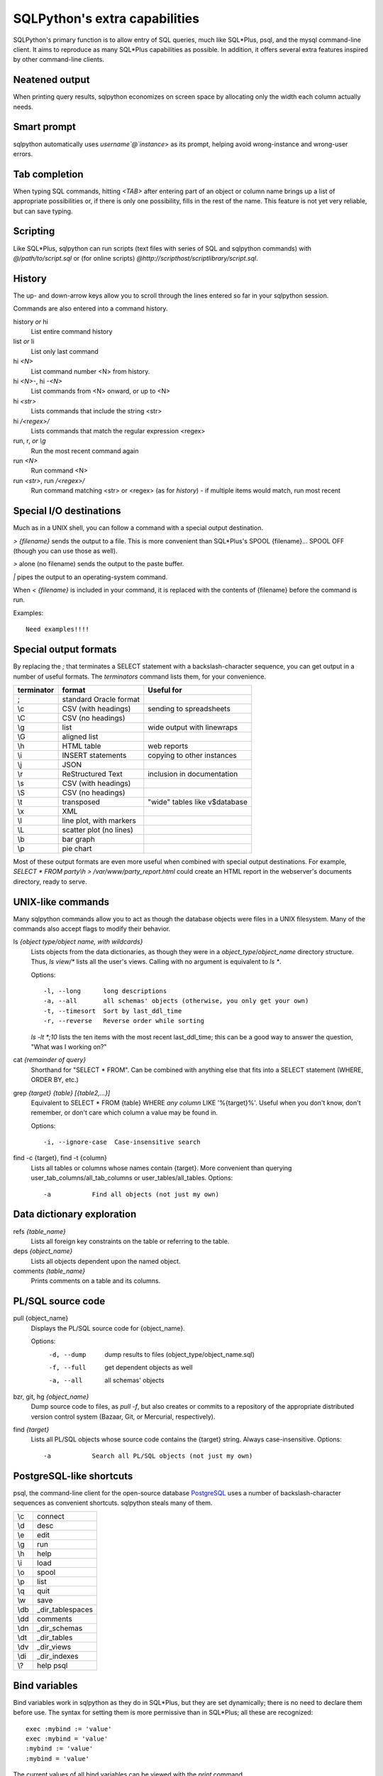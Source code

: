 ==============================
SQLPython's extra capabilities
==============================

SQLPython's primary function is to allow entry of SQL queries, much like
SQL*Plus, psql, and the mysql command-line client.  It aims to reproduce
as many SQL*Plus capabilities as possible.  In addition, it offers several
extra features inspired by other command-line clients.

Neatened output
===============

When printing query results, sqlpython economizes on screen space by allocating
only the width each column actually needs.

Smart prompt
============

sqlpython automatically uses `username`@`instance`> as its prompt, helping
avoid wrong-instance and wrong-user errors.

Tab completion
==============

When typing SQL commands, hitting `<TAB>` after entering part of an object
or column name brings up a list of appropriate possibilities or, if there
is only one possibility, fills in the rest of the name.  This feature is
not yet very reliable, but can save typing.

Scripting
=========

Like SQL\*Plus, sqlpython can run scripts (text files with series of SQL and
sqlpython commands) with `@/path/to/script.sql` or (for online scripts)
`@http://scripthost/scriptlibrary/script.sql`.

History
=======

The up- and down-arrow keys allow you to scroll through the lines entered so far
in your sqlpython session.

Commands are also entered into a command history.

history *or* hi
  List entire command history

list *or* li
  List only last command

hi `<N>`
  List command number <N> from history.  

hi `<N>-`, hi `-<N>`
  List commands from <N> onward, or up to <N>

hi `<str>`
  Lists commands that include the string <str>

hi `/<regex>/` 
  Lists commands that match the regular expression <regex>

run, r, *or* `\\g`
  Run the most recent command again

run `<N>`
  Run command <N>

run `<str>`, run `/<regex>/`
  Run command matching <str> or <regex> (as for `history`) - 
  if multiple items would match, run most recent

Special I/O destinations
========================

Much as in a UNIX shell, you can follow a command with a special output destination.

`> {filename}` sends the output to a file.  This is more convenient than SQL\*Plus's 
SPOOL {filename}... SPOOL OFF (though you can use those as well).

`>` alone (no filename) sends the output to the paste buffer.

`|` pipes the output to an operating-system command.

When `< {filename}` is included in your command, it is replaced with the contents of
{filename} before the command is run.

Examples:: 

  Need examples!!!!
  
Special output formats
======================

By replacing the `;` that terminates a SELECT statement with a backslash-character
sequence, you can get output in a number of useful formats.  The `terminators`
command lists them, for your convenience.

========== ======================== ================================
terminator format                   Useful for
========== ======================== ================================
;          standard Oracle format
\\c        CSV (with headings)      sending to spreadsheets   
\\C        CSV (no headings)
\\g        list                     wide output with linewraps
\\G        aligned list
\\h        HTML table               web reports
\\i        INSERT statements        copying to other instances
\\j        JSON
\\r        ReStructured Text        inclusion in documentation
\\s        CSV (with headings)
\\S        CSV (no headings)
\\t        transposed               "wide" tables like v$database
\\x        XML
\\l        line plot, with markers
\\L        scatter plot (no lines)
\\b        bar graph
\\p        pie chart                                                 
========== ======================== ================================

Most of these output formats are even more useful when combined with special output
destinations.  For example, `SELECT * FROM party\\h > /var/www/party_report.html`
could create an HTML report in the webserver's documents directory, ready to serve.

UNIX-like commands
==================

Many sqlpython commands allow you to act as though the database objects
were files in a UNIX filesystem.  Many of the commands also accept flags
to modify their behavior.

ls `{object type/object name, with wildcards}`
  Lists objects from the data dictionaries, as though they were in a 
  *object_type*/*object_name* directory structure.  Thus, `ls view/\*`
  lists all the user's views.  Calling with no argument is equivalent
  to `ls *`.
   
  Options::
  
    -l, --long      long descriptions 
    -a, --all       all schemas' objects (otherwise, you only get your own)
    -t, --timesort  Sort by last_ddl_time
    -r, --reverse   Reverse order while sorting   

  `ls -lt *;10` lists the ten items with the most recent last_ddl_time;
  this can be a good way to answer the question, "What was I working on?"
  
cat `{remainder of query}`
  Shorthand for "SELECT * FROM".  Can be combined with anything else
  that fits into a SELECT statement (WHERE, ORDER BY, etc.)
   
grep `{target}` `{table}` `[{table2,...}]`
  Equivalent to SELECT * FROM {table} WHERE *any column* LIKE '%{target}%'.
  Useful when you don't know, don't remember, or don't care which column
  a value may be found in.
   
  Options::
  
    -i, --ignore-case  Case-insensitive search   

find -c {target}, find -t {column}
  Lists all tables or columns whose names contain {target}.  More convenient than
  querying user_tab_columns/all_tab_columns or user_tables/all_tables.
  Options::
  
    -a           Find all objects (not just my own)  
  
Data dictionary exploration
===========================

refs `{table_name}`
  Lists all foreign key constraints on the table or referring to the table.
  
deps `{object_name}`
  Lists all objects dependent upon the named object.
  
comments `{table_name}`
  Prints comments on a table and its columns.

PL/SQL source code
==================

pull {object_name}
  Displays the PL/SQL source code for {object_name}.
  
  Options:
    -d, --dump   dump results to files (object_type/object_name.sql)
    -f, --full   get dependent objects as well
    -a, --all    all schemas' objects
  
bzr, git, hg `{object_name}`
  Dump source code to files, as `pull -f`, but also creates or commits to a
  repository of the appropriate distributed version control system
  (Bazaar, Git, or Mercurial, respectively).  
  
find `{target}`
  Lists all PL/SQL objects whose source code contains the {target} string.  
  Always case-insensitive.
  Options::

    -a           Search all PL/SQL objects (not just my own)    
  
PostgreSQL-like shortcuts
=========================

psql, the command-line client for the open-source database `PostgreSQL <http://www.postgresql.org/>`_ uses a number
of backslash-character sequences as convenient shortcuts.  sqlpython steals many of
them.

===== ===================
\\c   connect
\\d   desc
\\e   edit
\\g   run
\\h   help
\\i   load
\\o   spool
\\p   list
\\q   quit
\\w   save
\\db  _dir_tablespaces
\\dd  comments
\\dn  _dir_schemas
\\dt  _dir_tables
\\dv  _dir_views
\\di  _dir_indexes
\\?   help psql
===== ===================
  
Bind variables
==============

Bind variables work in sqlpython as they do in SQL\*Plus, but they are set dynamically; there
is no need to declare them before use.  The syntax for setting them is more permissive than
in SQL\*Plus; all these are recognized::

  exec :mybind := 'value'
  exec :mybind = 'value'
  :mybind := 'value'
  :mybind = 'value'

The current values of all bind variables can be viewed with the `print` command.

The `bind` command creates and populates bind variables for the final row of the most recent
SELECT statement executed; each column name is used as a bind variable, which is filled with
the value.  `bind -r {rownumber}` does the same, but fills from row {rownumber} instead of
from the final row (row numbers begin at 0 for this command).

When the `autobind` sqlpython parameter is True, a `bind` statement is issued automatically
after every query that returns exactly one row.

Bind variables are available from within Python as a dictionary named `binds` (see Python).

Substitution variables
======================

Substitution variables ("&" variables) work much as they do in SQL\*Plus.  As in SQL\*Plus,
the `scan` parameter determines whether queries are scanned to replace substitution 
variables.  Unlike SQL\*Plus, sqlpython knows how annoying it is to hit a substitution
variable you didn't expect, so entering "SET SCAN OFF" when prompted for a substitution
variable actually aborts the substitution process.

Wild SQL
========

Wild SQL is a nonstandard SQL feature that must be enabled with `set wildsql on`.  When it is
enabled, column names in a SELECT statement do not need to be explicitly typed; they can be
specified with special Wild SQL symbols: wildcards (`*`, `%`, `_`); column numbers (`#{N}`);
and NOT-style exclusion (`!`).  The symbols can even be combined.

::

  jrrt@orcl> cat party
  
  NAME    STR INT WIS DEX CON CHA
  ------- --- --- --- --- --- ---
  Frodo     8  14  16  15  14  16
  Gimli    17  12  10  11  17  11
  Legolas  13  15  14  18  15  17
  Sam      11   9  14  11  16  13
  
  4 rows selected.
  
  jrrt@orcl> set wild on
  wildsql - was: False
  now: True
  jrrt@orcl> select *i* from party;
  
  INT WIS
  --- ---
   14  16
   12  10
   15  14
    9  14
  
  4 rows selected.
  
  jrrt@orcl> select #1, #5 from party;
  
  NAME    DEX
  ------- ---
  Frodo    15
  Gimli    11
  Legolas  18
  Sam      11
  
  4 rows selected.
  
  jrrt@orcl> select !str from party;
  
  NAME    INT WIS DEX CON CHA
  ------- --- --- --- --- ---
  Frodo    14  16  15  14  16
  Gimli    12  10  11  17  11
  Legolas  15  14  18  15  17
  Sam       9  14  11  16  13
  
  4 rows selected.
  
  jrrt@orcl> select n*, !#3, !c* from party;
  
  NAME    STR WIS DEX
  ------- --- --- ---
  Frodo     8  16  15
  Gimli    17  10  11
  Legolas  13  14  18
  Sam      11  14  11
  
  4 rows selected.

Wild SQL symbols only work in the first SELECT statement in a query; they do not work in 
subqueries, subsequent UNIONed queries, etc.

Python
======

The `py` command allows the user to execute Python commands, either one-at-a-time (with
`py {command}`) or in an interactive environment (beginning with a bare `py` statement,
and continuing until Ctrl-D, `quit()`, or `exit()` is entered).

A history of result sets from each query is exposed to the python session as the list `r`; 
the most recent result set is `r[-1]`.  Each row can be references as a tuple, or as an
object with an attribute for each column.

Bind variables are exposed as the dictionary `binds`.  Each row from each result set has
a .bind() method that fills a bind varible for each column with that row's value.

Resultsets in `r` are read-only, but `binds` can be written as well as read, and will 
be working bind variables in the SQL environment.

SQL and sqlpython commands can be issued from the Python environment with `sql("{your SQL}")`.

All variables are retained each time the python environment is entered (whether interactively, 
or with one-line `py` statements).
::

  0:testschema@orcl> select title, author from play;
  
  TITLE           AUTHOR
  --------------- -----------
  Timon of Athens Shakespeare
  Twelfth Night   Shakespeare
  The Tempest     Shakespeare
  Agamemnon       Aeschylus
  
  4 rows selected.
  
  0:testschema@orcl> py import urllib
  0:testschema@orcl> py current_season = urllib.urlopen('http://cincyshakes.com/').read()
  0:testschema@orcl> py
  Python 2.5.2 (r252:60911, Jul 31 2008, 17:28:52)
  [GCC 4.2.3 (Ubuntu 4.2.3-2ubuntu7)] on linux2
  Type "help", "copyright", "credits" or "license" for more information.
  (mysqlpy)
  
          py <command>: Executes a Python command.
          py: Enters interactive Python mode; end with `Ctrl-D`, `quit()`, or 'exit`.
          Past SELECT results are exposed as list `r`;
              most recent resultset is `r[-1]`.
          SQL bind, substitution variables are exposed as `binds`, `substs`.
          SQL and sqlpython commands can be issued with sql("your non-python command here").
  
  >>> r[-1]
  [('Timon of Athens', 'Shakespeare'), ('Twelfth Night', 'Shakespeare'), ('The Tempest', 'Shakespeare'), ('Agamemnon', 'Aeschylus')]
  >>> r[-1][0][0]
  'Timon of Athens'
  >>> for row in r[-1]:
  ...     print "%s, by %s" % (row.title, row.author)
  ...
  Timon of Athens, by Shakespeare
  Twelfth Night, by Shakespeare
  The Tempest, by Shakespeare
  Agamemnon, by Aeschylus
  >>> [row.title for row in r[-1] if row.title in current_season]
  ['Timon of Athens', 'Twelfth Night']
  >>> binds['author'] = 'Shakespeare'
  >>> query = "SELECT title FROM play WHERE author = :author"
  >>> sql(query)
  
  TITLE
  ---------------
  Timon of Athens
  Twelfth Night
  The Tempest
  
  3 rows selected.
  
  >>> r[-1]
  [('Timon of Athens',), ('Twelfth Night',), ('The Tempest',)]
  >>> r[-1][0]
  ('Timon of Athens',)
  >>> r[-1][0].bind()
  >>> binds['title']
  'Timon of Athens'
  >>> quit()
  0:testschema@orcl> select title, author from play where title = :title;
  
  TITLE           AUTHOR
  --------------- -----------
  Timon of Athens Shakespeare
  
  1 row selected.
  
Parameters
==========

Several parameters control the behavior of sqlpython itself.  

===================== ===================================================  ===============
parameter             effect                                               default
===================== ===================================================  ===============
autobind              When True, single-row queries automatically `bind`   False
commit_on_exit        Automatically commits work at end of session         True
continuation_prompt   Prompt for second line and onward of long statement  >
default_file_name     The file opened by `edit`, if not specified          afiedt.buf
echo                  Echo command entered before executing                False
editor                Text editor invoked by `edit`.                       varies
heading               Print column names along with results                True
maxfetch              Maximum number of rows to return from any query      1000
maxtselctrows         Maximum # of rows from a tselect or \\n query        10
prompt                Probably unwise to change                            user@instance>
scan                  Interpret & as indicating substitution variables     True
serveroutput          Print DBMS_OUTPUT.PUT_LINE results                   True
sql_echo              Print text of "behind-the-scenes" queries            False
timeout               In seconds                                           30
timing                Print time for each command to execute               False
wildsql               Accept *, %, #, and ! in column names                False
===================== ===================================================  ===============

The user can change these with the `set {paramname} {new-value}` statement.  
The True/False parameters accept new values permissively, recognizing "True", "False", 
"T", "F", "yes", "no", "on", "off", etc.

`set` and `show` both list the current values of the sqlpython parameters.  They
also recognize any abbreviated parameter name, so long as it is long enough to be
unique.  That is, `show maxf` is recognized as `show maxfetch`, but `show max` is
too short to distinguish between `maxfetch` and `maxtselctrows`.

`show parameter {param}` shows current Oracle parameters (from v$parameter), as it does
in SQL\*Plus.

Tuning
======

In sqlpython, `explain {SQL ID}` shows the execution plan for the SQL statement with the
given ID.  If SQL ID is omitted, it defaults to the most recent SQL executed.
(This is not necessarily the last statement `EXPLAIN PLAN` was issued against.)

Other specialized sqlpython tuning commands include:

load
  Displays OS load on cluster nodes (10gRAC)
  
longops
  Displays long-running operations

sessinfo
  Reports session info for the given sid, extended to RAC with gv$  
  
top, top9i
  Displays active sessions

BLOB display
============

(Oracle only, for now)

When a SELECT query returns BLOB columns, most SQL tools simply cannot 
display the results.  Sqlpython, however, will create
a local file for each BLOB returned (up to the parameter `bloblimit`),
and return the filepaths of the new files in the query results.  In a 
tool like the GNOME terminal, these filepaths work as right-clickable
links that can open the files.

When the \\h terminator is used to generate HTML table output, if the 
BLOBs are images, they will be embedded as images in the generated
table.

  
  

